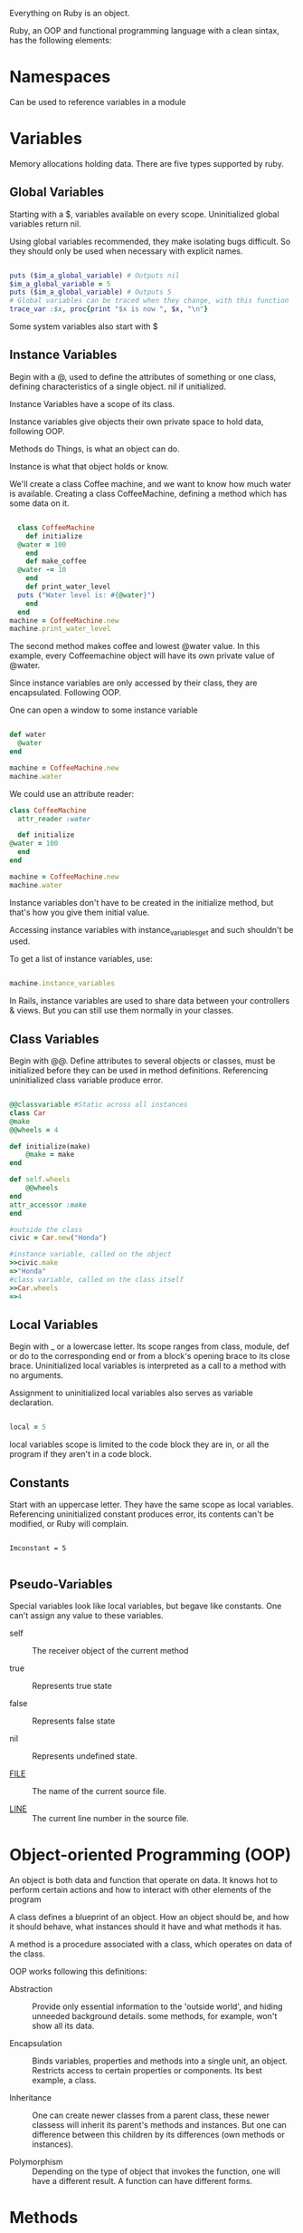Everything on Ruby is an object.

Ruby, an OOP and functional programming language with a clean sintax,
has the following elements:

* Namespaces

  Can be used to reference variables in a module

* Variables

Memory allocations holding data. There are five types supported by
ruby.

** Global Variables

   Starting with a $, variables available on every
   scope. Uninitialized global variables return nil.

   Using global variables recommended, they make isolating bugs
   difficult. So they should only be used when necessary with explicit
   names.


#+BEGIN_SRC ruby

  puts ($im_a_global_variable) # Outputs nil
  $im_a_global_variable = 5
  puts ($im_a_global_variable) # Outputs 5
  # Global variables can be traced when they change, with this function
  trace_var :$x, proc{print "$x is now ", $x, "\n"}

#+END_SRC

  Some system variables also start with $

** Instance Variables

   Begin with a @, used to define the attributes of something or one
   class, defining characteristics of a single object. nil if
   unitialized.

   Instance Variables have a scope of its class.

   Instance variables give objects their own private space to hold
   data, following OOP.

   Methods do Things, is what an object can do.

   Instance is what that object holds or know.

   We'll create a class Coffee machine, and we want to know how much
   water is available. Creating a class CoffeeMachine, defining a
   method which has some data on it.

   #+BEGIN_SRC ruby

     class CoffeeMachine
       def initialize
	 @water = 100
       end
       def make_coffee
	 @water -= 10
       end
       def print_water_level
	 puts ("Water level is: #{@water}")
       end
     end
   machine = CoffeeMachine.new
   machine.print_water_level

   #+END_SRC

   #+RESULTS: 50
   
   The second method makes coffee and lowest @water value. In this
   example, every Coffeemachine object will have its own private value
   of @water.

   Since instance variables are only accessed by their class, they are
   encapsulated. Following OOP.

   One can open a window to some instance variable

   #+BEGIN_SRC ruby

     def water
       @water
     end

     machine = CoffeeMachine.new
     machine.water

   #+END_SRC

   #+RESULTS: 50

   We could use an attribute reader:

   #+BEGIN_SRC ruby
     class CoffeeMachine
       attr_reader :water

       def initialize
	 @water = 100
       end
     end

     machine = CoffeeMachine.new
     machine.water
   #+END_SRC

   #+RESULTS: 100

   Instance variables don't have to be created in the initialize
   method, but that's how you give them initial value.

   Accessing instance variables with instance_variables_get and such
   shouldn't be used.

   To get a list of instance variables, use:

   #+BEGIN_SRC ruby

     machine.instance_variables

   #+END_SRC

   #+RESULTS: [:@water]
   
   In Rails, instance variables are used to share data between your
   controllers & views. But you can still use them normally in your
   classes.

** Class Variables

   Begin with @@. Define attributes to several objects or classes,
   must be initialized before they can be used in method
   definitions. Referencing uninitialized class variable produce
   error.

   #+BEGIN_SRC ruby

     @@classvariable #Static across all instances
     class Car
	 @make
	 @@wheels = 4

	 def initialize(make)
	     @make = make
	 end

	 def self.wheels
	     @@wheels
	 end
	 attr_accessor :make
     end

     #outside the class
     civic = Car.new("Honda")

     #instance variable, called on the object
     >>civic.make
     =>"Honda"
     #class variable, called on the class itself
     >>Car.wheels
     =>4

   #+END_SRC

** Local Variables

   Begin with _ or a lowercase letter. Its scope ranges from class,
   module, def or do to the corresponding end or from a block's
   opening brace to its close brace. Uninitialized local variables is
   interpreted as a call to a method with no arguments. 

   Assignment to uninitialized local variables also serves as variable
   declaration.

   #+BEGIN_SRC ruby

   local = 5

   #+END_SRC

   local variables scope is limited to the code block they are in, or
   all the program if they aren't in a code block.

** Constants

   Start with an uppercase letter. They have the same scope as local
   variables. Referencing uninitialized constant produces error, its
   contents can't be modified, or Ruby will complain.

   #+BEGIN_SRC 

   Imconstant = 5

   #+END_SRC

** Pseudo-Variables

   Special variables look like local variables, but begave like
   constants. One can't assign any value to these variables.

   - self :: The receiver object of the current method

   - true :: Represents true state

   - false :: Represents false state

   - nil :: Represents undefined state.

   - __FILE__ :: The name of the current source file.

   - __LINE__ :: The current line number in the source file.

* Object-oriented Programming (OOP)

  An object is both data and function that operate on data. It knows
  hot to perform certain actions and how to interact with other
  elements of the program

  A class defines a blueprint of an object. How an object should be,
  and how it should behave, what instances should it have and what
  methods it has.

  A method is a procedure associated with a class, which operates on
  data of the class.

  OOP works following this definitions:

  - Abstraction :: Provide only essential information to the 'outside
                   world', and hiding unneeded background
                   details. some methods, for example, won't show all
                   its data.

  - Encapsulation :: Binds variables, properties and methods into a
                     single unit, an object. Restricts access to
                     certain properties or components. Its best
                     example, a class.

  - Inheritance :: One can create newer classes from a parent class,
                   these newer classess will inherit its parent's
                   methods and instances. But one can difference
                   between this children by its differences (own
                   methods or instances).

  - Polymorphism :: Depending on the type of object that invokes the
                    function, one will have a different result. A
                    function can have different forms.

* Methods

  The following function creates a method which can take a parameter,
  its default value being World. 
  
  #+BEGIN_SRC ruby

  def hi(name = "World") 
  puts "Hello #{name.capitalize}!"
  end
  
  #+END_SRC

  #+RESULTS:
  : Hello World!

  #{x} converts x into a string if it isn't one already, then it
  #substitutes the outer string at that point.

  Methods bundle actions that an object can take. A method without
  parameters can be called by its name without parentheses.

  def method_name(var1, var2)

  Calling this method by: method_name 23, 30

  Calling a method with parameters without default values will give us
  error. By default, methods return a value. This value being the
  value of the last statement.

  #+BEGIN_SRC ruby

    def test
      i = 1
      w = 2
      r = 0
    end

  #+END_SRC

  #+RESULTS:
  : 0

  We could also use return to specify the returned value.

  If more than two expressions are given, the returned value will be
  an array of those values. If no expression given, nil will be
  returned.

  #+BEGIN_SRC ruby

     def sample (*test)
       puts "The number of parameters is #{test.length}"
       for i in 0 ...test.length
	 puts "The parameters are #{test[i]}"
       end
     end
     sample "Zara", "6", "F"
     sample "Mac", "36", "M", "MCA"

  #+END_SRC

  #+RESULTS:
  : The number of parameters is 3
  : The parameters are Zara
  : The parameters are 6
  : The parameters are F
  : The number of parameters is 4
  : The parameters are Mac
  : The parameters are 36
  : The parameters are M
  : The parameters are MCA

  To see what methods a class responds to:

  #+BEGIN_SRC ruby

  greeter.respond_to?("name")
  => false 
  There's no 'name' method

  greeter.respond_to?("say_hi")
  => true
  There is a 'say_hi' method

  greeter.respond_to?("to_s")
  => true
  to_s method is also existent
  
  #+END_SRC

  say_hi and to_s convert something to a string, they are default in
  every object.

  To access object variables, we should call the class:

  #+BEGIN_SRC ruby

    class Greeter
      attr_accessor :name
    end

    greeter = Greeter.new("Someone")
    => #<Greeter"0x3c9b0 @name="Andy">

    greeter.respond_to?("name")
    => true

    greeter.respond_to?("name=")
    => Someone

    greeter.say_hin
    Hi Someone!
    => nil

  #+END_SRC
  
  attr_accessor defines two new methods, name to get the value and
  name= to see it.

  Methods are usually attached to the end of variables and constants
  by a dot, like front_door.open, being open the method. Methods can
  also be chained together, like so: front_door.open.is_open?.close

  Some methods may require more information in order to perform its
  action, this arguments are attached to the end of a method. 
  
  front_door.paint( :red )

  Methods with arguments can also be chained:

  front_door.paint ( 3, :red ).dry( 30 ).close()

  Some methods (print) are kernel methods, these are used throughout
  Ruby. Since they are so common, you won't use a dot.

  print "No dot"

  Greeter.instance_methods gives us a list of methods we defined plus
  ancestor methods.
  
** Class Methods
   
   Method residing on a class level, and instance method resides on
   the object level.

* Classes
  
  Objects are instances of the class. We can create objects in Ruby
  using the method new of the class. new, belongs to the class
  methods, so one can apply it to all classes.

  initialize is a special type of method which will be exeucted when
  the new method of the class is called.
  
  Creating non constant classes is not permitted. An instance variable
  should be used in order to read its value, if a local value is used
  instead, its scope won't allow it to be readed.

* Iterator
  Method which accepts a block or a Proc object, used to produce
  user-defined control structures -- especially loops.

  #+BEGIN_SRC ruby

    data = [1, 2, 3]
    data.each do |i|
      puts i
    end

  #+END_SRC

  #+RESULTS:
  | 1 | 2 | 3 |

  The each method of the array data is passed the do .. end block, and
  executes it repeatedly. On each call, the block is passed successive
  elements of the array.

* Symbols

  'Lightweight strings', used when you need a string you won't be
  printing it to the screen. :a, :b.

  We can convert a string into a symbol using intern.

* Arrays

  Data structure representing a list of values called
  elements. Multiple data that can be referenced under a single
  name. Arrays are objects with their own methods.

  #+BEGIN_SRC ruby

    # Instead of:

    email1 = "ceo@example.com"
    email2 = "admin@example.com"
    email3 = "support@example.com"
    email4 = "sales@example.com"

    # Use this:

    emails = [
      "ceo@example.com",
      "admin@example.com",
      "support@example.com",
      "sales@example.com"
    ]
    
    print emails

  #+END_SRC

  #+RESULTS:
  : list of emails

  There are two sintaxes when creating arrays:

  #+BEGIN_SRC ruby

    days = %w{Monday Tuesday Wednesday Thursday Friday Saturday Sunday}

    # OR

    days =  ["Monday", "Tuesday", "Wednesday", "Thursday", "Friday", "Saturday", "Sunday"]

  #+END_SRC
  
  The length method helps us find out how many elements an array has,
  if we use days.length, it'll return 7. To find out the index of an
  element, use index. Using days.index("Thursday") returns 3. If
  there's no such element, a nil will be returned.

  To get the last element, we use days[-1]. It'll return sunday. We
  could use methods for this, first and last.

  Uninitialized array return nil. We add values with the push
  method. Or another syntax as days << "Something". To add something
  to the beginning, we use the unshift() method.

  To delete something, using the method delete_at will need an index,
  or just delete() and a value. Delete removes all elements containing
  the value specified.

  There are two ways of iterating through arrays. Here we say: for
  each element in the sharks array, add the value to the local
  variable shark and execute the following code:

  #+BEGIN_SRC ruby

    sharks = ["Hammerhead", "Great White", "Tiger", "Whale"]
    for shark in sharks do
      puts shark
    end

  #+END_SRC

  #+RESULTS:
  | Hammerhead | Great White | Tiger | Whale |

  Another way is using a method:
  
  #+BEGIN_SRC ruby

    sharks = ["Hammerhead", "Great White", "Tiger", "Whale"]
    sharks.each do |shark| 
      puts shark
    end

    #For a short syntax:

    sharks.each {|shark| puts shark }

  #+END_SRC

  #+RESULTS:
  | Hammerhead | Great White | Tiger | Whale |

* Hashes
  
  Collection of key-value pairs. Indexing is done via arbitrary keys
  of any object type, not an integer index as an arrat. One can
  traverse a hash by either key or value. Attempting to access an
  inexistnet key hash return nil. There are several ways of hash
  creation:

  #+BEGIN_SRC ruby

  {'a' => 'something', 'b' => 'bee', "red" => 0xf00}

  months = Hash.new

  months = Hash.new( "month" )
  #Or
  months = Hash.new "month"

  puts "#{months[0]}"
  puts "#{months[72]}"

  #+END_SRC

  #+RESULTS:
  : month | month

  One can use any object as a key or value, even an array.

  [1, "jan"] => "January"

* Regexp

  Regexp are used to find words or patterns in text. For example,
  using regexp one can define what a valid email address is and what
  isn't. The following returns the indexof the first occurrence of the
  word if it was found, if not it'll return nil. If we don't want the
  index, we could use the String#include? method.
  
  #+BEGIN_SRC ruby

    # Find the word like

    "Something" =~ /like/

    if "Something".match(/like/)
      puts "Match Found!"
    end

  #+END_SRC

  #+RESULTS:
  : nil

** Character Classes

   Lets you define a range or a list of characters to match. For
   example, [aeiou] matches any vowel:

   #+BEGIN_SRC ruby

     def contains_vowel(str)
       str =~ /[aeiou]/
     end
     contains_vowel("test") # returns 1
     contains_vowel("sky")  # returns nil

   #+END_SRC

   Or use ranges to specify something:

   - [0-9] specifies all numbers from 0 to 9
   - [a-z] specifies all letters
   - [^a-z] Negated range

   In this example, we'll see if the string is a IP address, using !!
   to convert the value returned into a boolean:

   #+BEGIN_SRC ruby

     def ip_address?(str)
       # We use !! to convert the return value to a boolean
       !!(str =~ /^\d{1,3}\.\d{1,3}\.\d{1,3}\.\d{1,3}$/)
     end
     ip_address?("192.168.1.1")  # returns true
     ip_address?("0000.0000")    # returns false

   #+END_SRC

   #+RESULTS:
   : false | true

* Operators

  + represents addition
  - Substraction
  * Multiplication
  / Division
  % Modulus, returns remainder of a division
  ** Exponent

  ** !  ~  *  /  %  +  -  &
  << >> |  ^  >  >= <  <= <=>
  || != =~ !~ && += -= == ===
  .. ... not and or

** Comparison Operators

   == True if both values are equal
   != True if values are not equal
   >  True if left operand is greater than right operand(RO)
   < True if left operand is less than RO
   >= True if left operand is greater than or equal to RO
   <= True if left operand is less than or equal to RO
   <=> Returns 0 if first operant equals second, 1 if first operand is
   greater than the second and -1 if first operant is less than
   second.
   === Test equality within a when clause of a case statement.
   (1...10 === 5 returns true.

   .eql? True if receiver and argument have both the same type and
   equal values.
   1 == 1.0 is true, 1.eql?(1.0) is false for different types.

   equal? True if receiver and argument have the same object id.

   if aObj is a duplicate of bObj then is true.
   a.equal?bObj is false but a.equal?aObj is true.


** Assignment Operators

   = Assign values to left from right
   += Result of adding left and right values
   -= Result of substracting left and right values
   *=
   /=
   %=
   **=

** Parallel Assignment

   Enables to assign multiple variables at one. Instead of:
    
   a = 10
   b = 20
   c = 30
    
   We use: 

   a, b, c = 10, 20, 30

   We can also swap values:

   a, b = b, c

** Bitwise Operators

   Works on bits and performs bit by bit operation.
   if a = 60 and b = 13, in binary format we have:

    a    =  0011 1100
    b    =  0000 1101
    ------------------
    a&b  =  0000 1100
    a|b  =  0011 1101
    a^b  =  0011 0001
    ~a   =  1100 0011

    | Operator | Description                                                                                                   | Example                                  |
    |----------+---------------------------------------------------------------------------------------------------------------+------------------------------------------|
    | &        | AND, copies a bit to the result if it exists in both operants                                                 | (a & b) will give 12, which is 0000 1100 |
    | pipe     | OR, Copies a bit if it exists in either operant                                                               | (a pipe b) will give 61                  |
    | ^        | XOR, copies the bit if it is set in one operand but not both                                                  | (a ^ b) will give 49                     |
    | ~        | Binary Ones Complement Operator is unary, flips bits                                                          | (~a) will give -61                       |
    | <<       | Binary Left Shift Operator, Left operands are moved left by the number of bits specified by the right operand | a << 2 will give 240                     |
    | >>       | Operands moved right by the number of bits specified by the right operand                                     | a >> 2 will give 15                      |
     
** Logical Operators

   | Operator  | Description                                | Example                 |
   |-----------+--------------------------------------------+-------------------------|
   | and       | True if both operands true                 | (true and true) is true |
   | or        | true if Any of both operands are non zero  | (a or b) is true        |
   | &&        | true if both operands are non zero         | (a && b) is true        |
   | pipe pipe | True is any of two operands are non zero   | (a pipe pipe b) is true |
   | !         | Reverses logical state, if true then false | !(a && b) is false      |
   | not       | If confition is true, then false           | not(a && b) is false |
    
* Built-in Ruby

  and     BEGIN   begin   break   case    class   def     defined
  do      else    elsif   END     end     ensure  false   for     if
  in      module  next    nil     not     or      redo    rescue  retry
  return  self    super   then    true    undef   unless  until   when
  while   yield
  
* Alias 
  
  Aliases give something a second name. It can be used to provide more
  expressive options to the programmer using the class or to help
  override methods and change the behavior of the class or object.

  Making aliases for numbered global variables ($1, $2,...) is
  prohibited. Overriding the built-in global variables may cause
  problems.

  We can use undef and alias to modify independently from the
  superclass a class.

#+BEGIN_SRC ruby

  alias method-name method-name
  alias gloabl-variable-name global-variable-name

  alias foo bar
  alias $MATCH $&
   
  undef method-name

  undef bar

#+END_SRC

* Blocks

  Blocks group a set of instructions together so that they can be
  passed around your program.
  
  Block arguments are undefined variables that are going to be used
  inside the block.
  
  { |x,y| x + y }

  you can define blocks with { ... } in place of do ... end. It means
  the same, However, in some cases, precedence issues cause them to
  act differently.

  { ... } binds more tightly to the preceding expression than does a
  do ... end block. The first example is equivalent to foobar(a, b) do
  ... end, while the second is foobar (a, b { ... }).
 
* Modules 

  A dot is used to identify the receiver of a message, The message is
  received by sqrt, Math is just where is sqrt.
   
  Math, mathematic operations: Math.sqrt(9) = 3

  Everything in Ruby is an object

  __FILE__ is a variable representing the name of the current file. 

  $0 is a variable representing the name of the file used to start the
  program.

  Using  __FILE__ == $0 in a file means that if that file is executed
  directly, run some code, if not, do not. This allows us to use the
  file as a library.

  In Unix systems, the first line should be: #!/usr/bin/ruby

  IRB stands for Interactive Ruby, a terminal interface for ruby.

  puts a basic command for printing on ruby, always returns nil, which
  is Ruby's absolutely-positively-nothing value.

  Modules group similar methods together under a familiar name. 

  One can access any variable or constant value by putting a '#' just
  before that variable or constant.

  'each' is a method that accepts a block of code, then runs a block
  of code for every element in a list. Think of the block as an
  anonymous function or lambda.

  To navigate and deal with files and directories, use the dir class.
  
* Basic Literals
** Integers
        
   123                  # Fixnum decimal
   1_234                # Fixnum decimal with underline
   -500                 # Negative Fixnum
   0377                 # octal
   0xff                 # hexadecimal
   0b1011               # binary
   ?a                   # character code for 'a'
   ?\n                  # code for a newline (0x0a)
   12345678901234567890 # Bignum

** Floating Numbers

   123.4                # floating point value
   1.0e6                # scientific notation
   4E20                 # dot not required
   4e+20                # sign before exponential

** String Literals

   Sequences of 8-bit bytes and they are objects of class
   String. Double-quoted string allow substitution and backslash
   notation.

   To substitute a value in a expression into a string, we use #{
   expr }. Everything between the braces is turned into a string, if
   it already isn't.

   We can used Backslash notations to represent actions, like '\n'
   being a Newline.
    
* Examples

Here we define a program that can take arguments, lists and says hello
depending on the situation.

  #+BEGIN_SRC ruby

    class MegaGreeter
      attr_accessor :names

      # Create the object
      def initialize(names = "World")
	@names = names
      end

      def say_hi
	if @names.nil?
	  puts "..."
	elsif @names.respond_to?("each")
	  # @names is a list of some kind, iterate!
	  @names.each do |name|
	    puts "Hello #{name}!"
	  end

	else
	  puts "Hello #{@names}!"
	end
      end

      def say_bye
	if @names.nil?
	  puts "..."
	elsif @names.respond_to?("join")
    # Join the list elements with commas
	    puts "Goodbye #{@names.join(", ")}. Come back soon!"
	  else
	    puts "Goodbye #{@names}. Come back soon!"
	  end
	end
      end

      if __FILE__ == $0
	mg = MegaGreeter.new
	mg.say_hi
	mg.say_bye

	# Change name to be "Zeke"
	mg.names = "Zeke"
	mg.say_hi
	mg.say_bye

	# Change the name to an array of names
	mg.names = ["Albert", "Brenda", "Charles", "Dave", "Engelbert"]
	mg.say_hi
	mg.say_bye

	mg.names = nil
	mg.say_hi
	mg.say_bye
      end

  #+END_SRC

  Some string methods are:

  #+BEGIN_SRC ruby

    number = 5
    print number.next # prints 6

    phrase = 'wishing for something'
    print phrase.length # prints '19'

    todays_wishes = WishMaker.new
    todays_wishes.grant( "something" )

    print 5.class # Integer
    print 'wishing something'.class # String
    print Wishmaker.new.class # prints 'WishMaker'

  #+END_SRC

  Some Hash usage example:

   #+BEGIN_SRC ruby

     hsh = colors = { "red" => 0xf00. "green" => 0x0f0, "blue" => 0x00f }
     hsh.each do |key, value|
       print key, " is ", value, "\n"
     end

     # Gives us;
     # red is 3840
     # green is 240
     # blue is 15

   #+END_SRC

* LaunchSchools ruby

Ruby is written in C.

** Instance Methods vs Class Methods

   For example, if we create a string, we'll be able to put any
   instance methods from the String class in the documentation. If we
   want to put any class methods, we'll have to call it by its class,
   for example:

   #+BEGIN_SRC ruby

   # instance method
   "This word will be split in an array".split
  
   #+END_SRC

   #+RESULTS:
   | This | word | will | be | split | in | an | array |

   #+BEGIN_SRC ruby

   # class method
   String.new("blue") # new will receive the "blue"

   #+END_SRC

   Any class is a subclass, with class instances, class methods and
   even Methods included.

** Ruby Gems
  
   They can be a collection of Ruby files, or Ruby library that perform
   a certain task. Or the publishing system that is behind organizing,
   listing and publishing those libraries, or gems.

   pry is a good gem for debugging, when installed we can use it like:

   #+BEGIN_SRC ruby

     # preparation.rb
     require "pry"

     a = [1, 2, 3]
     a << 4
     binding.pry     # execution will pause here, allowing you to inspect all objects
     puts a

   #+END_SRC

** Type Conversion

   #+BEGIN_SRC ruby 

   '4'.to_f
  
   #+END_SRC

   #+RESULTS:
   : 4.0

   #+BEGIN_SRC ruby 

   "12".to_i
  
   #+END_SRC

   #+RESULTS:
   : 12

   #+BEGIN_SRC ruby
  
   12.to_s
  
   #+END_SRC

   #+RESULTS:
   : 12

** Getting data from the user

   For this, we use the function gets, it expects input from the user
   and stops when the user goes 'enter'.

   #+BEGIN_SRC ruby
  
   name = gets.chomp
   "Bob"
   return "Bob"
  
   #+END_SRC

   #+RESULTS:
   : Bob

   .chomp makes the string returned to be just Bob, if not putted, the
   string will be Bob\n representing the enter key.

   *Mutating callers with .pop*

** Arrays

   To eliminate the last element of an array:

   #+BEGIN_SRC ruby :session arraymod

   something = [1,2,3,4,5]
   something.pop
   something
  
   #+END_SRC

   #+RESULTS:
   | 1 | 2 | 3 | 4 |

   To add something at the end, use .push or << to mutate the caller.
  
   The .map method iterates over an array applying a block to each
   element of the array and returns a new array with those results. The
   irb session below shows how to use map to get the square of all
   numbers in an array. The .collect method is an alias to map - they do
   the same thing.

   To delete something in a position, use .delete_at(index). By value,
   use .delete()

   .uniq method iterates through an array and eliminates duplicate
   values.

   using ! suffix like .uniq! makes the process destructively, and
   changes the value of the array.

   .select is similar to .each, but it iterates and runs a code,
   returning a new array with the values that return true.

   Common methods for an array class are:

   .include? checks if a value exists in an array

   .flatten create a one-dimentional array from an array with nested
   arrays.

   .each_index iterates and returns index instead of the values inside
   those indexes.

   .each_with_index gives us the ability to manipulate both the value
   and the index by passing in two parameters to the block of code. The
   first is the value and the second is the index. You can then use
   them in the block.

   .sort orders an array, where 1 , 3, 2. Using sort will make the
   array 1, 2, 3.

   .product combines two arrays in an interesting way:

   #+BEGIN_SRC ruby

   [1, 2, 3].product([4, 5])
  
   #+END_SRC

   #+RESULTS:
   | 1 | 4 |
   | 1 | 5 |
   | 2 | 4 |
   | 2 | 5 |
   | 3 | 4 |
   | 3 | 5 |
  
** Hashes

   Arrays order elements by index, Hashed order elements by key and
   value. 

   #+BEGIN_SRC ruby

     old_syntax_hash = {:name => 'bob'}
     person = { height: '6 ft', weight: '160 lbs' }

     ## to add something to an existing hash

     person[:hair] = 'brown'
     person[:age] = 62

     ## To remove something of an existing hash

     person.delete(:age)

     ## To retrieve information by key

     person[:weight]

     ## To merge

     person.merge!(new_hash)

     # To Iterate

     person = {name: 'bob', height: '6 ft', weight: '160 lbs', hair: 'brown'}

     persorn.each do |key, value|
       puts "Bob's #{key} is #{value}"
     end

     {"height" => "6 ft"}     # string as key

     {["height"] => "6 ft"}   # array as key

     {1 => "one"}             # integer as key

     {45.324 => "forty-five point something"}  # float as key

     {{key: "key"} => "hash as a key"}  # hash as key

   #+END_SRC

   Some common hash methods are:

   .has_key? checks if a key is existent, if so, return true
   .select Allows to run a code and return any key-value pairs that
   pass true on the code given.
   .fetch returns the value if a given key is existent, we can pass
   code that will be run if the key is nil.
   .to_a returns an array version of your Hash, creating and array
   inside an array for every value.
   .keys returns all keys of a hash
   .values return all values of a hash

** Regexp

   Used to match a sequence of characters.

   Here we use =~ operator to check for a match.

   #+BEGIN_SRC ruby

   "powerball" =~ /b/
  
   #+END_SRC

   #+RESULTS:
   : 5

** Exception handling

   Handles errors with the Exception class.

   #+BEGIN_SRC ruby

   # exception_example.rb

   begin
   # perform some dangerous operation
   rescue
   # do this if operation fails
   # for example, log the error
   end

   #+END_SRC

   #+BEGIN_SRC ruby

     # exception_example.rb

     names = ['bob', 'joe', 'steve', nil, 'frank']

     names.each do |name|
       begin
	 puts "#{name}'s name has #{name.length} letters in it."
       rescue
	 puts "Something went wrong!"
       end
     end

   #+END_SRC

   We've used a begin/rescue/end block to handle any exceptions that
   may happen within our block. In this example, we have a nil value in
   our array. Therefore, when we go to call .length on nil we get an
   error. When an exception, or error, is raised, the rescue block will
   execute and then the program will continue to run as it normally
   would. If we didn't have the rescue block there, our program would
   stop once it hit the exception and we would lose the rest of our
   print-out.

   Using rescue as a reserverd word-in-line:

   #+BEGIN_SRC ruby

     zero = 0
     puts "Before each call"
     zero.each { |element| puts element } rescue puts "Can't do that!"
     puts "After each call"

   #+END_SRC

   Here we raise an error if the divisor is 0:

   #+BEGIN_SRC ruby

     def divide(number, divisor)
       begin
	 answer = number / divisor
       rescue ZeroDivisionError => e
	 puts e.message
       end
     end

     puts divide(16, 4)
     puts divide(4, 0)
     puts divide(14, 7)

   #+END_SRC

** Exercises  

   1. Use the each method of Array to iterate over [1...10], and print out each value.

   #+BEGIN_SRC ruby

     one_to_ten = [1,2,3,4,5,6,7,9,10]

     one_to_ten.each do |number| puts number  end

   #+END_SRC   

   #+RESULTS:
   | 1 | 2 | 3 | 4 | 5 | 6 | 7 | 9 | 10 |
   
   2. Same of above, but only printing out values greater than 5.

   #+BEGIN_SRC ruby :results output 

     one_to_ten = [1,2,3,4,5,6,7,9,10]
     one_to_ten.each {|number| puts number if number > 4 }

   #+END_SRC      

   #+RESULTS:
   : 5
   : 6
   : 7
   : 9
   : 10
   
   3. With the same array, use select to extract odd numbers into a new array
      
   #+BEGIN_SRC ruby 

     one_to_ten = [1,2,3,4,5,6,7,9,10]

     one_to_ten.select { |number| number % 2 == 1 }

   #+END_SRC   

   #+RESULTS:
   | 1 | 3 | 5 | 7 | 9 |

   4. Append 11 to the end of the original array, and 0 to the beginning

   #+BEGIN_SRC ruby

     one_to_ten = [1,2,3,4,5,6,7,9,10]

     one_to_ten.push(11)

     one_to_ten.unshift(0)

   #+END_SRC

   #+RESULTS:
   | 0 | 1 | 2 | 3 | 4 | 5 | 6 | 7 | 9 | 10 | 11 |

   5. With a hash, remove all key-value pairs whose value is less than 3.5

   #+BEGIN_SRC ruby

     h = { a:1, b:2, c:3, d:4 }

     h.delete_if { |k, v| v < 3.5 }

   #+END_SRC
   
   6. Write a program that display the current time.

      For this, we use the Time class

   #+BEGIN_SRC ruby

     time = Time.new

   #+END_SRC

   #+RESULTS:
   : 2020-02-20 14:36:25 -0500

* Koans

  First, we need to check the file text_assert_truth. Here we'll
  examine the code and check what's wrong. The first line of code we
  see if a require:

  #+BEGIN_SRC ruby

  require File.expand_path(File.dirname(__FILE__) + '/neo')

  #+END_SRC

  As we know here, __FILE__ is a pseudo-variable, containing the name
  of the file. The require follows two class methods, let's cover
  that.

  .expand_path gives us the absolute path of something, using it in
  the directory ~/something will return us /home/something.

  .dirname, as its name implies, gives us the directory name of
  __FILE__, the current file. These two methods return strings.

  So this code means: require an absolute path of the directory name
  of the current file plus /neo. basically /home/$user/koans/neo.

  Then we create a new class, which will inherit everything from the
  class Koan, it being inside the module Neo.

  #+NAME: beginning
  #+BEGIN_SRC ruby 

  class AboutAsserts < Neo::Koan

  #+END_SRC
  
  Then, we define a module with assert, it makes sure that the
  condition is true. Then, we just change all the asserts to be
  true. And we're done with this file.
  
  
   




* railstutorial.org/book/beginning

** Model View Controller (MVC)

   Architectural pattern that enforces separation between data in the
   application (user information) and the code used to display it.

   The controller handles the request us the browser (user), and
   decides to wheter, show a view, or connect to the model and thus,
   to the database to retrieve information.

** Version Control with Git

   Version control systems allow s to track changes to our projects
   code, collaborate more easily and roll back any inadvertent
   errors. To use it, we need to make oa one-time setup, configure our
   name and e-mail.

   #+BEGIN_SRC bash
   git config --global user.name "Your name"
   git config --global user.email youremail@gmail.com
   #+END_SRC

   We can make git remember our password for one day:
   
   #+BEGIN_SRC bash
   git config --global credential.helper "cache --timeout=86400"
   #+END_SRC

   To tell git to start working on a directory:

   #+BEGIN_SRC bash
   git init
   #+END_SRC
   
   To add all project files to git:

   #+BEGIN_SRC bash
   git add -A
   #+END_SRC
   
   The added files are placed in the staging area, which contains
   changes to our project. TO see changes, run git status. To keep any
   made changes, use git commit.

   We can see a list of commit changes with the git log command.

   Any changes we made will change our working tree, but if we want to
   record them, we should commit, if a critical file is deleted, you
   can roll back. To do this, use git checkout -f

   We can also push our project into Github, to do this:

   #+BEGIN_SRC bash
   git remote add origin https://github.com/$USER/$project.git
   git push -u origin master
   #+END_SRC

   Branches are copies of a repository where we can make changes
   without modifying the parent files. Normally, the parent repository
   is the master branch, we can create a new topic branch by
   using checkour with the -b flag:
   
   #+BEGIN_SRC bash
   git checkout -b development
   git branch
   #+END_SRC

   the first command creates a branch and switchs to it, the second
   only lists branches and shows our working one.

   When commiting, we could use git add -A, but we could also use the
   -a flag as a shortcut for the case of committing all modifications
   to existing files. -a doesn't add files to the commit, only changes
   from existent files.

   To merge, we should:

   #+BEGIN_SRC bash
   git checkout master
   git merge development
   #+END_SRC
   
   After merging, we can delete the created branch with:
   
   #+BEGIN_SRC bash
   git branch -d development
   #+END_SRC
   
   To push any changes to GitHub, we just call git push.

   



